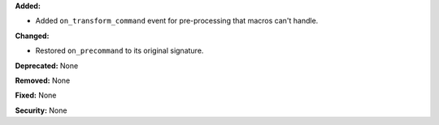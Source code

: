 **Added:**

* Added ``on_transform_command`` event for pre-processing that macros can't handle.

**Changed:**

* Restored ``on_precommand`` to its original signature.

**Deprecated:** None

**Removed:** None

**Fixed:** None

**Security:** None
